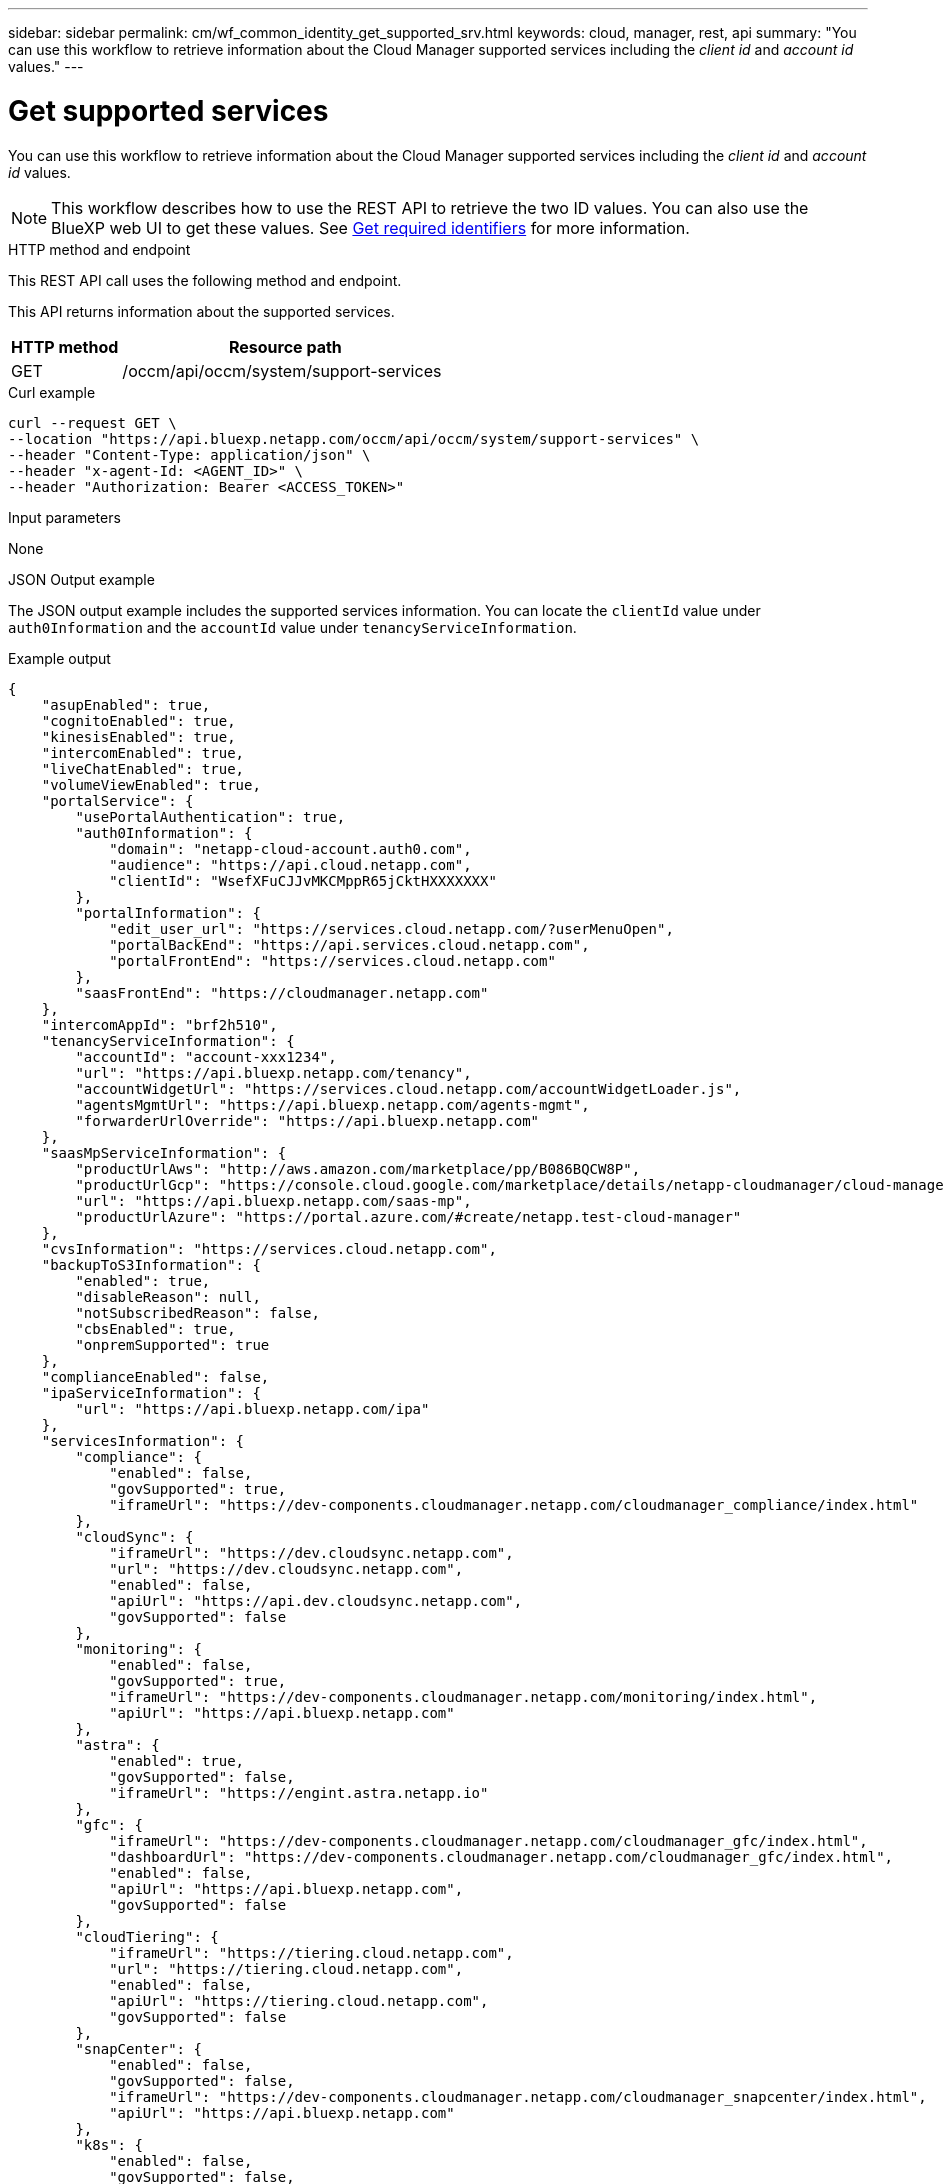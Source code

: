 // uuid: 95061382-7760-50c3-bf89-66e391199181
---
sidebar: sidebar
permalink: cm/wf_common_identity_get_supported_srv.html
keywords: cloud, manager, rest, api
summary: "You can use this workflow to retrieve information about the Cloud Manager supported services including the _client id_ and _account id_ values."
---

= Get supported services
:hardbreaks:
:nofooter:
:icons: font
:linkattrs:
:imagesdir: ./media/

[.lead]
You can use this workflow to retrieve information about the Cloud Manager supported services including the _client id_ and _account id_ values.

[NOTE]
This workflow describes how to use the REST API to retrieve the two ID values. You can also use the BlueXP web UI to get these values. See link:../platform/get_identifiers.html[Get required identifiers] for more information.

.HTTP method and endpoint

This REST API call uses the following method and endpoint.

This API returns information about the supported services.

[cols="25,75"*,options="header"]
|===
|HTTP method
|Resource path
|GET
|/occm/api/occm/system/support-services
|===

.Curl example
[source,curl]
curl --request GET \
--location "https://api.bluexp.netapp.com/occm/api/occm/system/support-services" \
--header "Content-Type: application/json" \
--header "x-agent-Id: <AGENT_ID>" \
--header "Authorization: Bearer <ACCESS_TOKEN>"

.Input parameters

None

.JSON Output example

The JSON output example includes the supported services information. You can locate the `clientId` value under `auth0Information` and the `accountId` value under `tenancyServiceInformation`.

.Example output
----
{
    "asupEnabled": true,
    "cognitoEnabled": true,
    "kinesisEnabled": true,
    "intercomEnabled": true,
    "liveChatEnabled": true,
    "volumeViewEnabled": true,
    "portalService": {
        "usePortalAuthentication": true,
        "auth0Information": {
            "domain": "netapp-cloud-account.auth0.com",
            "audience": "https://api.cloud.netapp.com",
            "clientId": "WsefXFuCJJvMKCMppR65jCktHXXXXXXX"
        },
        "portalInformation": {
            "edit_user_url": "https://services.cloud.netapp.com/?userMenuOpen",
            "portalBackEnd": "https://api.services.cloud.netapp.com",
            "portalFrontEnd": "https://services.cloud.netapp.com"
        },
        "saasFrontEnd": "https://cloudmanager.netapp.com"
    },
    "intercomAppId": "brf2h510",
    "tenancyServiceInformation": {
        "accountId": "account-xxx1234",
        "url": "https://api.bluexp.netapp.com/tenancy",
        "accountWidgetUrl": "https://services.cloud.netapp.com/accountWidgetLoader.js",
        "agentsMgmtUrl": "https://api.bluexp.netapp.com/agents-mgmt",
        "forwarderUrlOverride": "https://api.bluexp.netapp.com"
    },
    "saasMpServiceInformation": {
        "productUrlAws": "http://aws.amazon.com/marketplace/pp/B086BQCW8P",
        "productUrlGcp": "https://console.cloud.google.com/marketplace/details/netapp-cloudmanager/cloud-manager",
        "url": "https://api.bluexp.netapp.com/saas-mp",
        "productUrlAzure": "https://portal.azure.com/#create/netapp.test-cloud-manager"
    },
    "cvsInformation": "https://services.cloud.netapp.com",
    "backupToS3Information": {
        "enabled": true,
        "disableReason": null,
        "notSubscribedReason": false,
        "cbsEnabled": true,
        "onpremSupported": true
    },
    "complianceEnabled": false,
    "ipaServiceInformation": {
        "url": "https://api.bluexp.netapp.com/ipa"
    },
    "servicesInformation": {
        "compliance": {
            "enabled": false,
            "govSupported": true,
            "iframeUrl": "https://dev-components.cloudmanager.netapp.com/cloudmanager_compliance/index.html"
        },
        "cloudSync": {
            "iframeUrl": "https://dev.cloudsync.netapp.com",
            "url": "https://dev.cloudsync.netapp.com",
            "enabled": false,
            "apiUrl": "https://api.dev.cloudsync.netapp.com",
            "govSupported": false
        },
        "monitoring": {
            "enabled": false,
            "govSupported": true,
            "iframeUrl": "https://dev-components.cloudmanager.netapp.com/monitoring/index.html",
            "apiUrl": "https://api.bluexp.netapp.com"
        },
        "astra": {
            "enabled": true,
            "govSupported": false,
            "iframeUrl": "https://engint.astra.netapp.io"
        },
        "gfc": {
            "iframeUrl": "https://dev-components.cloudmanager.netapp.com/cloudmanager_gfc/index.html",
            "dashboardUrl": "https://dev-components.cloudmanager.netapp.com/cloudmanager_gfc/index.html",
            "enabled": false,
            "apiUrl": "https://api.bluexp.netapp.com",
            "govSupported": false
        },
        "cloudTiering": {
            "iframeUrl": "https://tiering.cloud.netapp.com",
            "url": "https://tiering.cloud.netapp.com",
            "enabled": false,
            "apiUrl": "https://tiering.cloud.netapp.com",
            "govSupported": false
        },
        "snapCenter": {
            "enabled": false,
            "govSupported": false,
            "iframeUrl": "https://dev-components.cloudmanager.netapp.com/cloudmanager_snapcenter/index.html",
            "apiUrl": "https://api.bluexp.netapp.com"
        },
        "k8s": {
            "enabled": false,
            "govSupported": false,
            "iframeUrl": "https://dev-components.cloudmanager.netapp.com/cloudmanager_k8s/index.html",
            "apiUrl": "https://api.bluexp.netapp.com"
        },
        "spot": {
            "enabled": true,
            "govSupported": false,
            "iframeUrl": "https://dev-components.cloudmanager.netapp.com/cloudmanager_spot/index.html",
            "apiUrl": "https://api.bluexp.netapp.com"
        },
        "sfr": {
            "enabled": false,
            "govSupported": true,
            "iframeUrl": "https://dev-components.cloudmanager.netapp.com/cloudmanager_sfr/index.html",
            "dashboardUrl": "https://dev-components.cloudmanager.netapp.com/cloudmanager_sfr/index.html"
        },
        "activeIq": {
            "enabled": true,
            "govSupported": false,
            "iframeUrl": "https://digitaladvisor.aws.techteam.netapp.com"
        }
    },
    "setupInfo": {
        "isSetup": true,
        "isPendingConnectivitySet": false,
        "needCertificate": false,
        "runningInDocker": false
    },
    "useCompliancePrivateIpContainerMode": false
}

----
